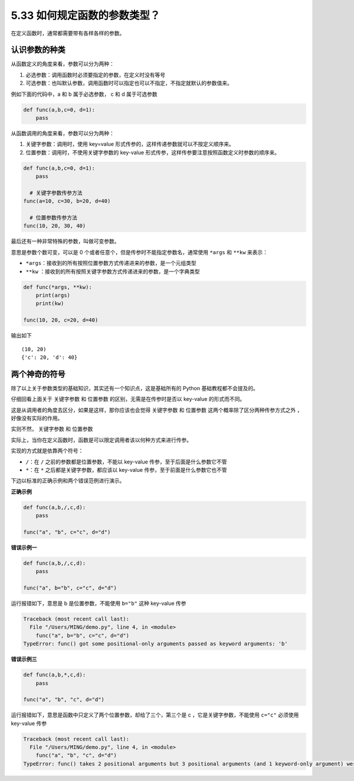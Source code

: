 5.33 如何规定函数的参数类型？
=============================

在定义函数时，通常都需要带有各样各样的参数。

认识参数的种类
--------------

从函数定义的角度来看，参数可以分为两种：

1. ``必选参数``\ ：调用函数时必须要指定的参数，在定义时没有等号
2. ``可选参数``\ ：也叫\ ``默认参数``\ ，调用函数时可以指定也可以不指定，不指定就默认的参数值来。

例如下面的代码中，a 和 b 属于必选参数， c 和 d 属于可选参数

.. code:: python

   def func(a,b,c=0, d=1):
       pass

从函数调用的角度来看，参数可以分为两种：

1. ``关键字参数``\ ：调用时，使用 key=value
   形式传参的，这样传递参数就可以不按定义顺序来。
2. ``位置参数``\ ：调用时，不使用关键字参数的 key-value
   形式传参，这样传参要注意按照函数定义时参数的顺序来。

.. code:: python

   def func(a,b,c=0, d=1):
       pass

     # 关键字参数传参方法
   func(a=10, c=30, b=20, d=40)

     # 位置参数传参方法
   func(10, 20, 30, 40)

最后还有一种非常特殊的参数，叫做\ ``可变参数``\ 。

意思是参数个数可变，可以是 0
个或者任意个，但是传参时不能指定参数名，通常使用 ``*args`` 和 ``**kw``
来表示：

-  ``*args``\ ：接收到的所有按照位置参数方式传递进来的参数，是一个元组类型
-  ``**kw``
   ：接收到的所有按照关键字参数方式传递进来的参数，是一个字典类型

.. code:: python

   def func(*args, **kw):
       print(args)
       print(kw)

   func(10, 20, c=20, d=40)

输出如下

::

   (10, 20)
   {'c': 20, 'd': 40}

两个神奇的符号
--------------

除了以上关于参数类型的基础知识，其实还有一个知识点，这是基础所有的
Python 基础教程都不会提及的。

仔细回看上面关于 ``关键字参数`` 和 ``位置参数``
的区别，无需是在传参时是否以 key-value 的形式而不同。

这是从调用者的角度去区分，如果是这样，那你应该也会觉得 ``关键字参数`` 和
``位置参数`` 这两个概率除了区分两种传参方式之外 ，好像没有实际的作用。

实则不然， ``关键字参数`` 和 ``位置参数``

实际上，当你在定义函数时，函数是可以限定调用者该以何种方式来进行传参。

实现的方式就是依靠两个符号：

-  ``/``\ ：在 ``/`` 之前的参数都是位置参数，不能以 key-value
   传参，至于后面是什么参数它不管
-  ``*``\ ：在 ``*`` 之后都是关键字参数，都应该以 key-value
   传参，至于前面是什么参数它也不管

下边以标准的正确示例和两个错误范例进行演示。

**正确示例**

.. code:: python

   def func(a,b,/,c,d):
       pass

   func("a", "b", c="c", d="d")

**错误示例一**

.. code:: python

   def func(a,b,/,c,d):
       pass

   func("a", b="b", c="c", d="d")

运行报错如下，意思是 b 是位置参数，不能使用 ``b="b"`` 这种 key-value
传参

.. code:: python

   Traceback (most recent call last):
     File "/Users/MING/demo.py", line 4, in <module>
       func("a", b="b", c="c", d="d")
   TypeError: func() got some positional-only arguments passed as keyword arguments: 'b'

**错误示例三**

.. code:: python

   def func(a,b,*,c,d):
       pass

   func("a", "b", "c", d="d")

运行报错如下，意思是函数中只定义了两个位置参数，却给了三个，第三个是 c
，它是关键字参数，不能使用 ``c="c"`` 必须使用 key-value 传参

.. code:: python

   Traceback (most recent call last):
     File "/Users/MING/demo.py", line 4, in <module>
       func("a", "b", "c", d="d")
   TypeError: func() takes 2 positional arguments but 3 positional arguments (and 1 keyword-only argument) were given
